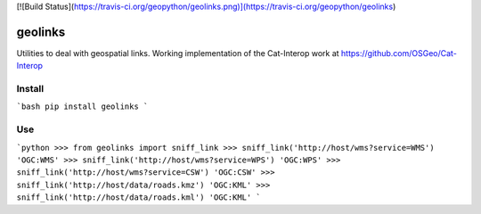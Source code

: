 [![Build Status](https://travis-ci.org/geopython/geolinks.png)](https://travis-ci.org/geopython/geolinks)

geolinks
========

Utilities to deal with geospatial links.  Working implementation
of the Cat-Interop work at https://github.com/OSGeo/Cat-Interop

Install
-------

```bash
pip install geolinks
```

Use
---

```python
>>> from geolinks import sniff_link
>>> sniff_link('http://host/wms?service=WMS')
'OGC:WMS'
>>> sniff_link('http://host/wms?service=WPS')
'OGC:WPS'
>>> sniff_link('http://host/wms?service=CSW')
'OGC:CSW'
>>> sniff_link('http://host/data/roads.kmz')
'OGC:KML'
>>> sniff_link('http://host/data/roads.kml')
'OGC:KML'
```


